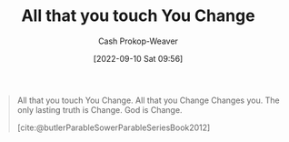 :PROPERTIES:
:ID:       5a289064-2f24-4877-88a3-c9825dc2dbbe
:LAST_MODIFIED: [2023-09-07 Thu 08:00]
:END:
#+title: All that you touch You Change
#+hugo_custom_front_matter: :slug "5a289064-2f24-4877-88a3-c9825dc2dbbe"
#+author: Cash Prokop-Weaver
#+date: [2022-09-10 Sat 09:56]
#+filetags: :quote:

#+begin_quote
All that you touch You Change. All that you Change Changes you. The only lasting truth is Change. God is Change.

[cite:@butlerParableSowerParableSeriesBook2012]
#+end_quote
* Flashcards :noexport:
** Cloze :fc:
:PROPERTIES:
:CREATED: [2022-11-23 Wed 09:30]
:FC_CREATED: 2022-11-23T17:31:24Z
:FC_TYPE:  cloze
:ID:       94fdd99f-6fe3-4b7f-bb68-c0f923bce0cc
:FC_BLOCKED_BY:       88e711e3-3464-4a12-ae21-0fc53cc1fa16,710f9aee-e3b0-4a8b-b7a5-9ae479486cc2,06928035-df85-486a-ab9d-d3f3f544c72c
:FC_CLOZE_MAX: 0
:FC_CLOZE_TYPE: deletion
:END:
:REVIEW_DATA:
| position | ease | box | interval | due                  |
|----------+------+-----+----------+----------------------|
|        0 | 2.80 |   7 |   413.73 | 2024-10-14T07:02:21Z |
:END:

All that you touch {{You Change. All that you Change Changes you. The only lasting truth is Change. God is Change.}{full}@0}

*** Source
[cite:@butlerParableSowerParableSeriesBook2012]
** Cloze :fc:
:PROPERTIES:
:CREATED:  [2022-11-23 Wed 09:31]
:FC_CREATED: 2022-11-23T17:32:05Z
:FC_TYPE:  cloze
:ID:       88e711e3-3464-4a12-ae21-0fc53cc1fa16
:FC_CLOZE_MAX: 0
:FC_CLOZE_TYPE: deletion
:END:
:REVIEW_DATA:
| position | ease | box | interval | due                  |
|----------+------+-----+----------+----------------------|
|        0 | 2.80 |   7 |   287.24 | 2024-03-03T18:37:15Z |
:END:

All that you Change {{Changes you.}@0}

*** Source
[cite:@butlerParableSowerParableSeriesBook2012]
** Cloze :fc:
:PROPERTIES:
:CREATED: [2022-11-23 Wed 09:31]
:FC_CREATED: 2022-11-23T17:32:05Z
:FC_TYPE:  cloze
:FC_CLOZE_MAX: 0
:FC_CLOZE_TYPE: deletion
:ID:       710f9aee-e3b0-4a8b-b7a5-9ae479486cc2
:END:
:REVIEW_DATA:
| position | ease | box | interval | due                  |
|----------+------+-----+----------+----------------------|
|        0 | 3.10 |   7 |   521.86 | 2025-02-10T11:32:30Z |
:END:

The only lasting truth {{is Change.}@0}

*** Source
[cite:@butlerParableSowerParableSeriesBook2012]
** Cloze :fc:
:PROPERTIES:
:CREATED: [2022-12-19 Mon 08:39]
:FC_CREATED: 2022-12-19T16:39:38Z
:FC_TYPE:  cloze
:ID:       06928035-df85-486a-ab9d-d3f3f544c72c
:FC_CLOZE_MAX: 0
:FC_CLOZE_TYPE: deletion
:END:
:REVIEW_DATA:
| position | ease | box | interval | due                  |
|----------+------+-----+----------+----------------------|
|        0 | 2.50 |   7 |   196.03 | 2023-11-29T13:13:15Z |
:END:

All that you touch {{You Change.}{short}@0}

*** Source
[cite:@butlerParableSowerParableSeriesBook2012]
#+print_bibliography: